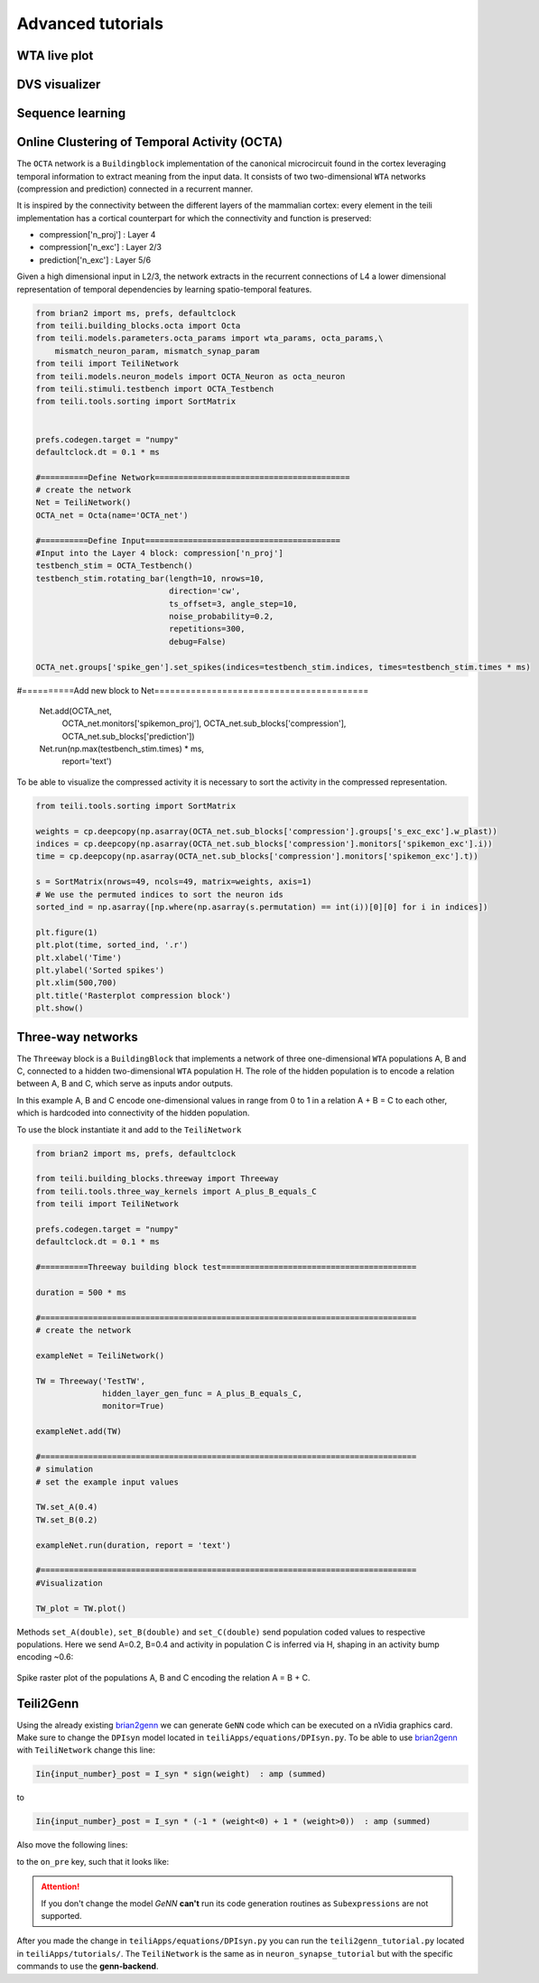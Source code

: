Advanced tutorials
==================

WTA live plot
-------------

DVS visualizer
--------------

Sequence learning
-----------------
Online Clustering of Temporal Activity (OCTA)
---------------------------------------------


The ``OCTA`` network is a ``Buildingblock`` implementation of the canonical microcircuit
found in the cortex leveraging temporal information to extract
meaning from the input data. It consists of two two-dimensional ``WTA`` networks
(compression and prediction) connected in a recurrent manner.

It is inspired by the connectivity between the different layers of the mammalian cortex:
every element in the teili implementation has a cortical
counterpart for which the connectivity and function is preserved:

* compression['n_proj'] : Layer 4
* compression['n_exc'] : Layer 2/3
* prediction['n_exc'] : Layer 5/6

Given a high dimensional input in L2/3, the network extracts in the
recurrent connections of L4 a lower dimensional representation of
temporal dependencies by learning spatio-temporal features.

.. code-block:: python

  from brian2 import ms, prefs, defaultclock
  from teili.building_blocks.octa import Octa
  from teili.models.parameters.octa_params import wta_params, octa_params,\
      mismatch_neuron_param, mismatch_synap_param
  from teili import TeiliNetwork
  from teili.models.neuron_models import OCTA_Neuron as octa_neuron
  from teili.stimuli.testbench import OCTA_Testbench
  from teili.tools.sorting import SortMatrix


  prefs.codegen.target = "numpy"
  defaultclock.dt = 0.1 * ms

  #==========Define Network=========================================
  # create the network
  Net = TeiliNetwork()
  OCTA_net = Octa(name='OCTA_net')

  #==========Define Input=========================================
  #Input into the Layer 4 block: compression['n_proj']
  testbench_stim = OCTA_Testbench()
  testbench_stim.rotating_bar(length=10, nrows=10,
                              direction='cw',
                              ts_offset=3, angle_step=10,
                              noise_probability=0.2,
                              repetitions=300,
                              debug=False)

  OCTA_net.groups['spike_gen'].set_spikes(indices=testbench_stim.indices, times=testbench_stim.times * ms)

#==========Add new block to Net=========================================

  Net.add(OCTA_net,
          OCTA_net.monitors['spikemon_proj'],
          OCTA_net.sub_blocks['compression'],
          OCTA_net.sub_blocks['prediction'])

  Net.run(np.max(testbench_stim.times) * ms,
          report='text')

To be able to visualize the compressed activity it is necessary to sort the activity in
the compressed representation.

.. code-block:: python

  from teili.tools.sorting import SortMatrix

  weights = cp.deepcopy(np.asarray(OCTA_net.sub_blocks['compression'].groups['s_exc_exc'].w_plast))
  indices = cp.deepcopy(np.asarray(OCTA_net.sub_blocks['compression'].monitors['spikemon_exc'].i))
  time = cp.deepcopy(np.asarray(OCTA_net.sub_blocks['compression'].monitors['spikemon_exc'].t))

  s = SortMatrix(nrows=49, ncols=49, matrix=weights, axis=1)
  # We use the permuted indices to sort the neuron ids
  sorted_ind = np.asarray([np.where(np.asarray(s.permutation) == int(i))[0][0] for i in indices])

  plt.figure(1)
  plt.plot(time, sorted_ind, '.r')
  plt.xlabel('Time')
  plt.ylabel('Sorted spikes')
  plt.xlim(500,700)
  plt.title('Rasterplot compression block')
  plt.show()


Three-way networks
------------------

The ``Threeway`` block is a ``BuildingBlock`` that implements a network of
three one-dimensional ``WTA`` populations A, B and C, connected to a hidden two-dimensional ``WTA`` population H.
The role of the hidden population is to encode a relation between A, B and C, which serve as inputs and\or outputs.

In this example A, B and C encode one-dimensional values in range from 0 to 1
in a relation A + B = C to each other, which is hardcoded into connectivity of
the hidden population.


To use the block instantiate it and add to the ``TeiliNetwork``

.. code-block:: python

    from brian2 import ms, prefs, defaultclock

    from teili.building_blocks.threeway import Threeway
    from teili.tools.three_way_kernels import A_plus_B_equals_C
    from teili import TeiliNetwork

    prefs.codegen.target = "numpy"
    defaultclock.dt = 0.1 * ms

    #==========Threeway building block test=========================================

    duration = 500 * ms

    #===============================================================================
    # create the network

    exampleNet = TeiliNetwork()

    TW = Threeway('TestTW',
                  hidden_layer_gen_func = A_plus_B_equals_C,
                  monitor=True)

    exampleNet.add(TW)

    #===============================================================================
    # simulation
    # set the example input values

    TW.set_A(0.4)
    TW.set_B(0.2)

    exampleNet.run(duration, report = 'text')

    #===============================================================================
    #Visualization

    TW_plot = TW.plot()

Methods ``set_A(double)``, ``set_B(double)`` and ``set_C(double)`` send population
coded values to respective populations. Here we send A=0.2, B=0.4 and activity in
population C is inferred via H, shaping in an activity bump encoding ~0.6:

.. figure:: fig/threeway_tutorial.png
    :align: center
    :width: 800px
    :height: 400px
    :figclass: align-center

    Spike raster plot of the populations A, B and C encoding the relation A = B + C.


Teili2Genn
----------

Using the already existing brian2genn_ we can generate ``GeNN`` code which can be executed on a nVidia graphics card.
Make sure to change the ``DPIsyn`` model located in ``teiliApps/equations/DPIsyn.py``. To be able to use brian2genn_ with ``TeiliNetwork``
change this line:

.. code-block:: python

   Iin{input_number}_post = I_syn * sign(weight)  : amp (summed)

to

.. code-block:: python

   Iin{input_number}_post = I_syn * (-1 * (weight<0) + 1 * (weight>0))  : amp (summed)

Also move the following lines:

.. code-block:: python

to the ``on_pre`` key, such that it looks like:

.. code-block:: python


.. attention:: If you don't change the model `GeNN` **can't** run its code generation routines as ``Subexpressions`` are not supported.

After you made the change in ``teiliApps/equations/DPIsyn.py`` you can run the ``teili2genn_tutorial.py`` located in ``teiliApps/tutorials/``.
The ``TeiliNetwork`` is the same as in ``neuron_synapse_tutorial`` but with the specific commands to use the **genn-backend**.

.. _brian2genn: https://github.com/brian-team/brian2genn
